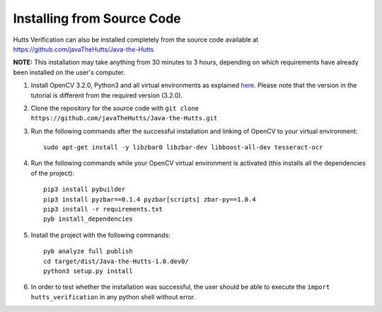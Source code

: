 Installing from Source Code
===========================
Hutts Verification can also be installed completely from the source code available at `<https://github.com/javaTheHutts/Java-the-Hutts>`_

**NOTE:** This installation may take anything from 30 minutes to 3 hours, depending on which requirements have already been installed on the user's computer.

1. Install OpenCV 3.2.0, Python3 and all virtual environments as explained `here <https://www.pyimagesearch.com/2016/10/24/ubuntu-16-04-how-to-install-opencv/>`_. Please note that the version in the tutorial is different from the required version (3.2.0).
2. Clone the repository for the source code with ``git clone https://github.com/javaTheHutts/Java-the-Hutts.git``
3. Run the following commands after the successful installation and linking of OpenCV to your virtual environment::

    sudo apt-get install -y libzbar0 libzbar-dev libboost-all-dev tesseract-ocr

4. Run the following commands while your OpenCV virtual environment is activated (this installs all the dependencies of the project)::

    pip3 install pybuilder
    pip3 install pyzbar==0.1.4 pyzbar[scripts] zbar-py==1.0.4
    pip3 install -r requirements.txt
    pyb install_dependencies

5. Install the project with the following commands::

    pyb analyze full publish
    cd target/dist/Java-the-Hutts-1.0.dev0/
    python3 setup.py install

6. In order to test whether the installation was successful, the user should be able to execute the ``import hutts_verification`` in any python shell without error.
